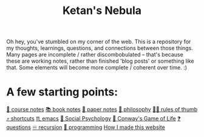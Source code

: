 :PROPERTIES:
:ID:       23e03a28-48b1-4fa3-9fa3-71a369950c6d
:END:
#+title: Ketan's Nebula
#+html_head: <script src="https://cdn.jsdelivr.net/npm/d3@7"></script>

Oh hey, you've stumbled on my corner of the web. This is a repository for my thoughts, learnings, questions, and connections between those things. Many pages are incomplete / rather discombobulated -- that's because these are working notes, rather than finished 'blog posts' or something like that. Some elements will become more complete / coherent over time. :)

* A few starting points:
[[id:6d2c6f5c-f8c1-4b38-a01a-6adcdbfe8e7a][📒 course notes]]
[[id:b910e58f-f1fe-4c3f-8efb-69bfa261b191][📚 book notes]]
[[id:d4693400-d612-4531-96cb-da0b8d37b4b0][📄 paper notes]]
[[id:091329e5-7896-4975-b88b-99b30f4dd482][🧐 philosophy]]
[[id:5df9203d-c7d9-4341-b7dc-ac4236000d8b][👍🏾 rules of thumb]]
[[id:058bef0b-aba6-4ac6-b4ae-b3c7b7e22040][⤴️ shortcuts]]
[[id:1999996d-b676-4fc4-894b-caf82f8dd7ff][♏️ emacs]]
[[id:3db1ed04-4b29-46cf-9940-1afd30d5d25f][🧠 Social Psychology]]
[[id:918b7900-d37d-4d92-a900-6d6632fd2f47][🔲 Conway's Game of Life]]
[[id:81056afb-8235-4591-b171-99580096fa47][❓ questions]]
[[id:ca2dd450-e352-43ce-95eb-9fd8e80c646c][♾ recursion]]
[[id:0997b060-ee05-458e-beed-3494675c879d][👾 programming]]
[[id:65b7c2dd-ad4c-465f-b382-4e4d431e0be8][How I made this website]]

#+begin_export html
<div class="svg-container">
  <svg class="nebula-svg" style="position:absolute; top:0px; left:0px; width:100%; height: 100%" fill="none" xmlns="http://www.w3.org/2000/svg" viewBox="0 0 100 100">
    <g class="circles">
    </g>
    <g class="links">
    </g>
  </svg>
</div>
<script src="nebula.js"></script>
<script src="homepage-graph-animation.js"></script>
#+end_export
